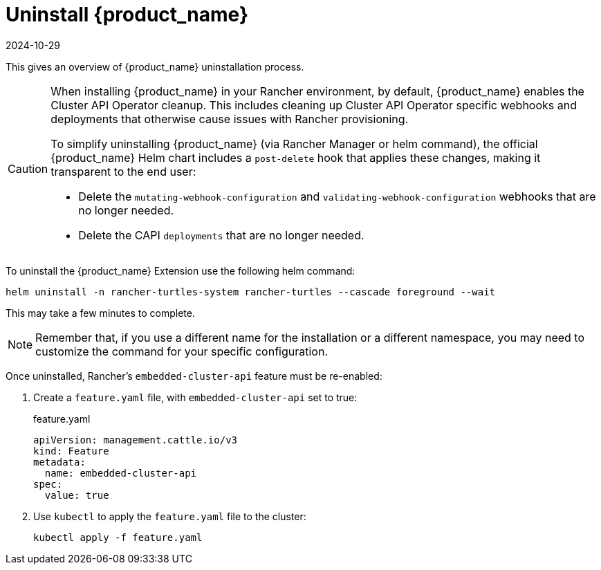 = Uninstall {product_name}
:revdate: 2024-10-29	
:page-revdate: {revdate}
:sidebar_position: 5

This gives an overview of {product_name} uninstallation process.

[CAUTION]
====
When installing {product_name} in your Rancher environment, by default, {product_name} enables the Cluster API Operator cleanup. This includes cleaning up Cluster API Operator specific webhooks and deployments that otherwise cause issues with Rancher provisioning.

To simplify uninstalling {product_name} (via Rancher Manager or helm command), the official {product_name} Helm chart includes a `post-delete` hook that applies these changes, making it transparent to the end user:

* Delete the `mutating-webhook-configuration` and `validating-webhook-configuration` webhooks that are no longer needed.
* Delete the CAPI `deployments` that are no longer needed.
====


To uninstall the {product_name} Extension use the following helm command:

[source,bash]
----
helm uninstall -n rancher-turtles-system rancher-turtles --cascade foreground --wait
----

This may take a few minutes to complete.

[NOTE]
====
Remember that, if you use a different name for the installation or a different namespace, you may need to customize the command for your specific configuration.
====


Once uninstalled, Rancher's `embedded-cluster-api` feature must be re-enabled:

. Create a `feature.yaml` file, with `embedded-cluster-api` set to true:
+
.feature.yaml
[source,yaml]
----
apiVersion: management.cattle.io/v3
kind: Feature
metadata:
  name: embedded-cluster-api
spec:
  value: true
----
+
. Use `kubectl` to apply the `feature.yaml` file to the cluster:
+
[source,bash]
----
kubectl apply -f feature.yaml
----
